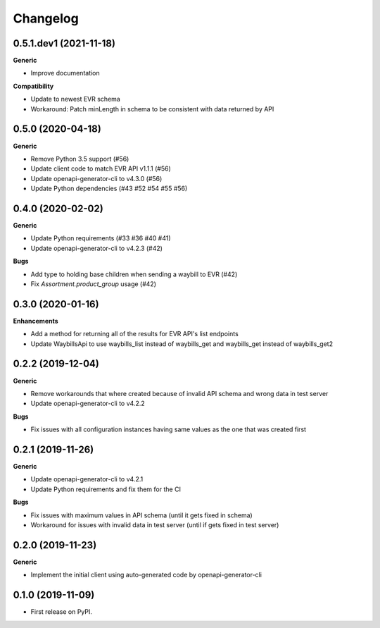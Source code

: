 =========
Changelog
=========

0.5.1.dev1 (2021-11-18)
-----------------------

**Generic**

* Improve documentation

**Compatibility**

* Update to newest EVR schema
* Workaround: Patch minLength in schema to be consistent with data returned by API

0.5.0 (2020-04-18)
------------------

**Generic**

* Remove Python 3.5 support (#56)
* Update client code to match EVR API v1.1.1 (#56)
* Update openapi-generator-cli to v4.3.0 (#56)
* Update Python dependencies (#43 #52 #54 #55 #56)

0.4.0 (2020-02-02)
------------------

**Generic**

* Update Python requirements (#33 #36 #40 #41)
* Update openapi-generator-cli to v4.2.3 (#42)

**Bugs**

* Add type to holding base children when sending a waybill to EVR (#42)
* Fix `Assortment.product_group` usage (#42)

0.3.0 (2020-01-16)
------------------

**Enhancements**

* Add a method for returning all of the results for EVR API's list endpoints
* Update WaybillsApi to use waybills_list instead of waybills_get and waybills_get instead of waybills_get2

0.2.2 (2019-12-04)
------------------

**Generic**

* Remove workarounds that where created because of invalid API schema and wrong data in test server
* Update openapi-generator-cli to v4.2.2

**Bugs**

* Fix issues with all configuration instances having same values as the one that was created first

0.2.1 (2019-11-26)
------------------

**Generic**

* Update openapi-generator-cli to v4.2.1
* Update Python requirements and fix them for the CI

**Bugs**

* Fix issues with maximum values in API schema (until it gets fixed in schema)
* Workaround for issues with invalid data in test server (until if gets fixed in test server)


0.2.0 (2019-11-23)
------------------

**Generic**

* Implement the initial client using auto-generated code by openapi-generator-cli


0.1.0 (2019-11-09)
------------------

* First release on PyPI.
